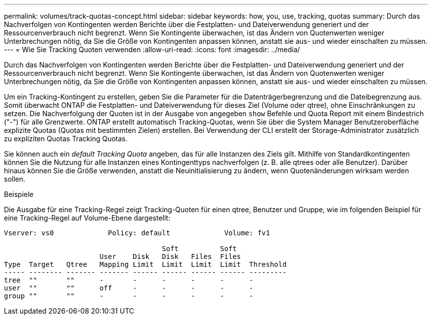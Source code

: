 ---
permalink: volumes/track-quotas-concept.html 
sidebar: sidebar 
keywords: how, you, use, tracking, quotas 
summary: Durch das Nachverfolgen von Kontingenten werden Berichte über die Festplatten- und Dateiverwendung generiert und der Ressourcenverbrauch nicht begrenzt. Wenn Sie Kontingente überwachen, ist das Ändern von Quotenwerten weniger Unterbrechungen nötig, da Sie die Größe von Kontingenten anpassen können, anstatt sie aus- und wieder einschalten zu müssen. 
---
= Wie Sie Tracking Quoten verwenden
:allow-uri-read: 
:icons: font
:imagesdir: ../media/


[role="lead"]
Durch das Nachverfolgen von Kontingenten werden Berichte über die Festplatten- und Dateiverwendung generiert und der Ressourcenverbrauch nicht begrenzt. Wenn Sie Kontingente überwachen, ist das Ändern von Quotenwerten weniger Unterbrechungen nötig, da Sie die Größe von Kontingenten anpassen können, anstatt sie aus- und wieder einschalten zu müssen.

Um ein Tracking-Kontingent zu erstellen, geben Sie die Parameter für die Datenträgerbegrenzung und die Dateibegrenzung aus. Somit überwacht ONTAP die Festplatten- und Dateiverwendung für dieses Ziel (Volume oder qtree), ohne Einschränkungen zu setzen. Die Nachverfolgung der Quoten ist in der Ausgabe von angegeben `show` Befehle und Quota Report mit einem Bindestrich ("-") für alle Grenzwerte. ONTAP erstellt automatisch Tracking-Quotas, wenn Sie über die System Manager Benutzeroberfläche explizite Quotas (Quotas mit bestimmten Zielen) erstellen. Bei Verwendung der CLI erstellt der Storage-Administrator zusätzlich zu expliziten Quotas Tracking Quotas.

Sie können auch ein _default Tracking Quota_ angeben, das für alle Instanzen des Ziels gilt. Mithilfe von Standardkontingenten können Sie die Nutzung für alle Instanzen eines Kontingenttyps nachverfolgen (z. B. alle qtrees oder alle Benutzer). Darüber hinaus können Sie die Größe verwenden, anstatt die Neuinitialisierung zu ändern, wenn Quotenänderungen wirksam werden sollen.

.Beispiele
Die Ausgabe für eine Tracking-Regel zeigt Tracking-Quoten für einen qtree, Benutzer und Gruppe, wie im folgenden Beispiel für eine Tracking-Regel auf Volume-Ebene dargestellt:

[listing]
----
Vserver: vs0             Policy: default             Volume: fv1

                                      Soft          Soft
                       User    Disk   Disk   Files  Files
Type  Target   Qtree   Mapping Limit  Limit  Limit  Limit  Threshold
----- -------- ------- ------- ------ ------ ------ ------ ---------
tree  ""       ""      -       -      -      -      -      -
user  ""       ""      off     -      -      -      -      -
group ""       ""      -       -      -      -      -      -
----